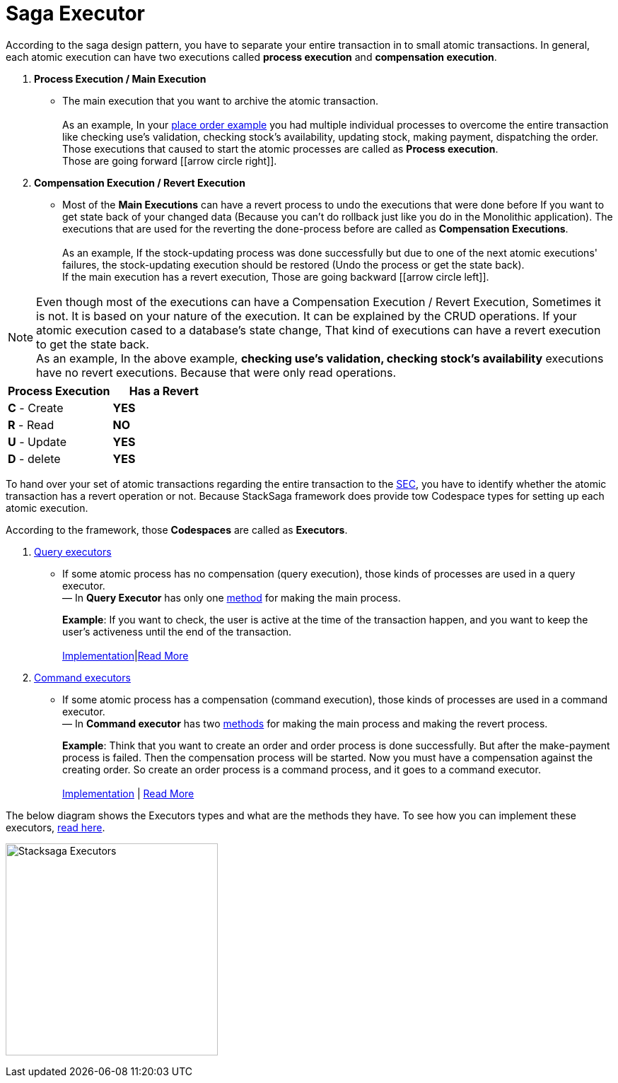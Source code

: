 = Saga Executor

According to the saga design pattern, you have to separate your entire transaction in to small atomic transactions.
In general, each atomic execution can have two executions called *process execution* and *compensation execution*.

. *Process Execution / Main Execution*
- The main execution that you want to archive the atomic transaction. +
 +
As an example, In your <<what_is_stacksaga,place order example>> you had multiple individual processes to overcome the entire transaction like checking use's validation, checking stock's availability, updating stock, making payment, dispatching the order.
Those executions that caused to start the atomic processes are called as *Process execution*. +
Those are going forward [icon:arrow-circle-right[1x,role=green]].

. *Compensation Execution / Revert Execution*
- Most of the *Main Executions* can have a revert process to undo the executions that were done before If you want to get state back of your changed data (Because you can't do rollback just like you do in the Monolithic application).
The executions that are used for the reverting the done-process before are called as *Compensation Executions*. +
 +
As an example, If the stock-updating process was done successfully but due to one of the next atomic executions' failures, the stock-updating execution should be restored (Undo the process or get the state back). +
If the main execution has a revert execution, Those are going backward [icon:arrow-circle-left[1x,role=green]].


NOTE: Even though most of the executions can have a Compensation Execution / Revert Execution, Sometimes it is not.
It is based on your nature of the execution.
It can be explained by the CRUD operations.
If your atomic execution cased to a database's state change, That kind of executions can have a revert execution to get the state back.  +
As an example, In the above example, *checking use's validation, checking stock's availability* executions have no revert executions.
Because that were only read operations. +

|===
|Process Execution |Has a Revert

|*C* - Create
|*YES*

|*R* - Read
|*NO*

|*U* - Update
|*YES*

|*D* - delete
|*YES*
|===

To hand over your set of atomic transactions regarding the entire transaction to the <<SEC,SEC>>, you have to identify whether the atomic transaction has a revert operation or not.
Because StackSaga framework does provide tow Codespace types for setting up each atomic execution.

According to the framework, those *Codespaces* are called as *Executors*.

. <<query_executor_architecture,Query executors>>
- If some atomic process has no compensation (query execution), those kinds of processes are used in a query executor. +
— In *Query Executor* has only one <<query_executor,method>> for making the main process.
+
*Example*: If you want to check, the user is active at the time of the transaction happen, and you want to keep the user's activeness until the end of the transaction. +
 +
<<query_executor,Implementation>>|<<query_executor_architecture,Read More>>
. <<command_executor_architecture,Command executors>>
- If some atomic process has a compensation (command execution), those kinds of processes are used in a command executor. +
— In *Command executor* has two <<command_executor,methods>> for making the main process and making the revert process.
+
*Example*: Think that you want to create an order and order process is done successfully.
But after the make-payment process is failed.
Then the compensation process will be started.
Now you must have a compensation against the creating order.
So create an order process is a command process, and it goes to a command executor. +
 +
<<command_executor,Implementation>> | <<command_executor_architecture,Read More>>

The below diagram shows the Executors types and what are the methods they have.
To see how you can implement these executors, <<saga_executors,read here>>.

image:stack-saga-e-store-example-executor-types-in-stacksaga.drawio.svg[alt="Stacksaga Executors",height=300]
